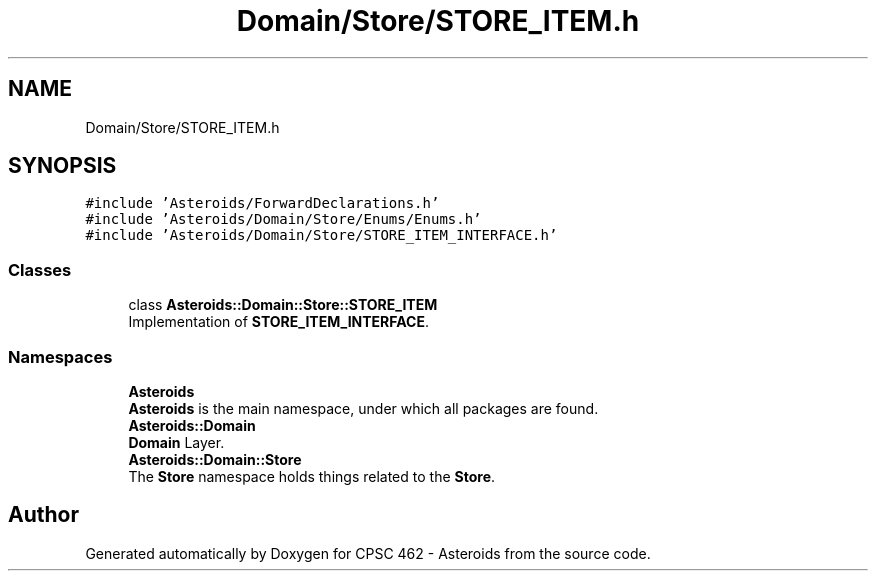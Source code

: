 .TH "Domain/Store/STORE_ITEM.h" 3 "Fri Dec 14 2018" "CPSC 462 - Asteroids" \" -*- nroff -*-
.ad l
.nh
.SH NAME
Domain/Store/STORE_ITEM.h
.SH SYNOPSIS
.br
.PP
\fC#include 'Asteroids/ForwardDeclarations\&.h'\fP
.br
\fC#include 'Asteroids/Domain/Store/Enums/Enums\&.h'\fP
.br
\fC#include 'Asteroids/Domain/Store/STORE_ITEM_INTERFACE\&.h'\fP
.br

.SS "Classes"

.in +1c
.ti -1c
.RI "class \fBAsteroids::Domain::Store::STORE_ITEM\fP"
.br
.RI "Implementation of \fBSTORE_ITEM_INTERFACE\fP\&. "
.in -1c
.SS "Namespaces"

.in +1c
.ti -1c
.RI " \fBAsteroids\fP"
.br
.RI "\fBAsteroids\fP is the main namespace, under which all packages are found\&. "
.ti -1c
.RI " \fBAsteroids::Domain\fP"
.br
.RI "\fBDomain\fP Layer\&. "
.ti -1c
.RI " \fBAsteroids::Domain::Store\fP"
.br
.RI "The \fBStore\fP namespace holds things related to the \fBStore\fP\&. "
.in -1c
.SH "Author"
.PP 
Generated automatically by Doxygen for CPSC 462 - Asteroids from the source code\&.
